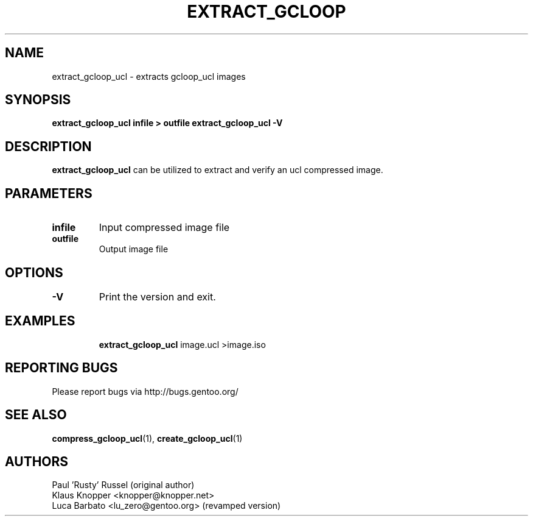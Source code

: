.TH "EXTRACT_GCLOOP" "1" "Jan 2004" "gcloop_ucl 0.99" "gcloop_ucl"
.SH NAME
extract_gcloop_ucl \- extracts gcloop_ucl images
.SH SYNOPSIS
.B extract_gcloop_ucl infile > outfile
.B extract_gcloop_ucl -V
.SH DESCRIPTION
\fBextract_gcloop_ucl\fR can be utilized to extract and verify an ucl 
compressed image.
.SH PARAMETERS
.TP
.BR infile
Input compressed image file
.TP
.BR outfile
Output image file
.TP
.SH OPTIONS
.TP
.BR -V
Print the version and exit.
.TP
.SH "EXAMPLES"
.B extract_gcloop_ucl
image.ucl >image.iso
.br
.SH "REPORTING BUGS"
Please report bugs via http://bugs.gentoo.org/
.SH "SEE ALSO"
.BR compress_gcloop_ucl (1),
.BR create_gcloop_ucl (1)
.SH AUTHORS
Paul 'Rusty' Russel (original author)
.br
Klaus Knopper <knopper@knopper.net>
.br
Luca Barbato <lu_zero@gentoo.org> (revamped version)
